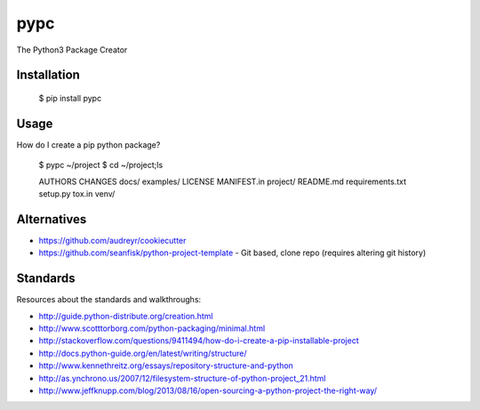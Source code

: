 ====
pypc
====

|Build Status|

The Python3 Package Creator

Installation
============

    $ pip install pypc

Usage
=====
How do I create a pip python package?

    $ pypc ~/project
    $ cd ~/project;ls

    AUTHORS  CHANGES  docs/  examples/  LICENSE  MANIFEST.in  project/  README.md  requirements.txt  setup.py  tox.in  venv/

Alternatives
============
* https://github.com/audreyr/cookiecutter
* https://github.com/seanfisk/python-project-template - Git based, clone repo (requires altering git history)

Standards
=========
Resources about the standards and walkthroughs:

* http://guide.python-distribute.org/creation.html
* http://www.scotttorborg.com/python-packaging/minimal.html
* http://stackoverflow.com/questions/9411494/how-do-i-create-a-pip-installable-project
* http://docs.python-guide.org/en/latest/writing/structure/
* http://www.kennethreitz.org/essays/repository-structure-and-python
* http://as.ynchrono.us/2007/12/filesystem-structure-of-python-project_21.html
* http://www.jeffknupp.com/blog/2013/08/16/open-sourcing-a-python-project-the-right-way/

.. |Build Status| image:: https://travis-ci.org/mekarpeles/pypc.png
